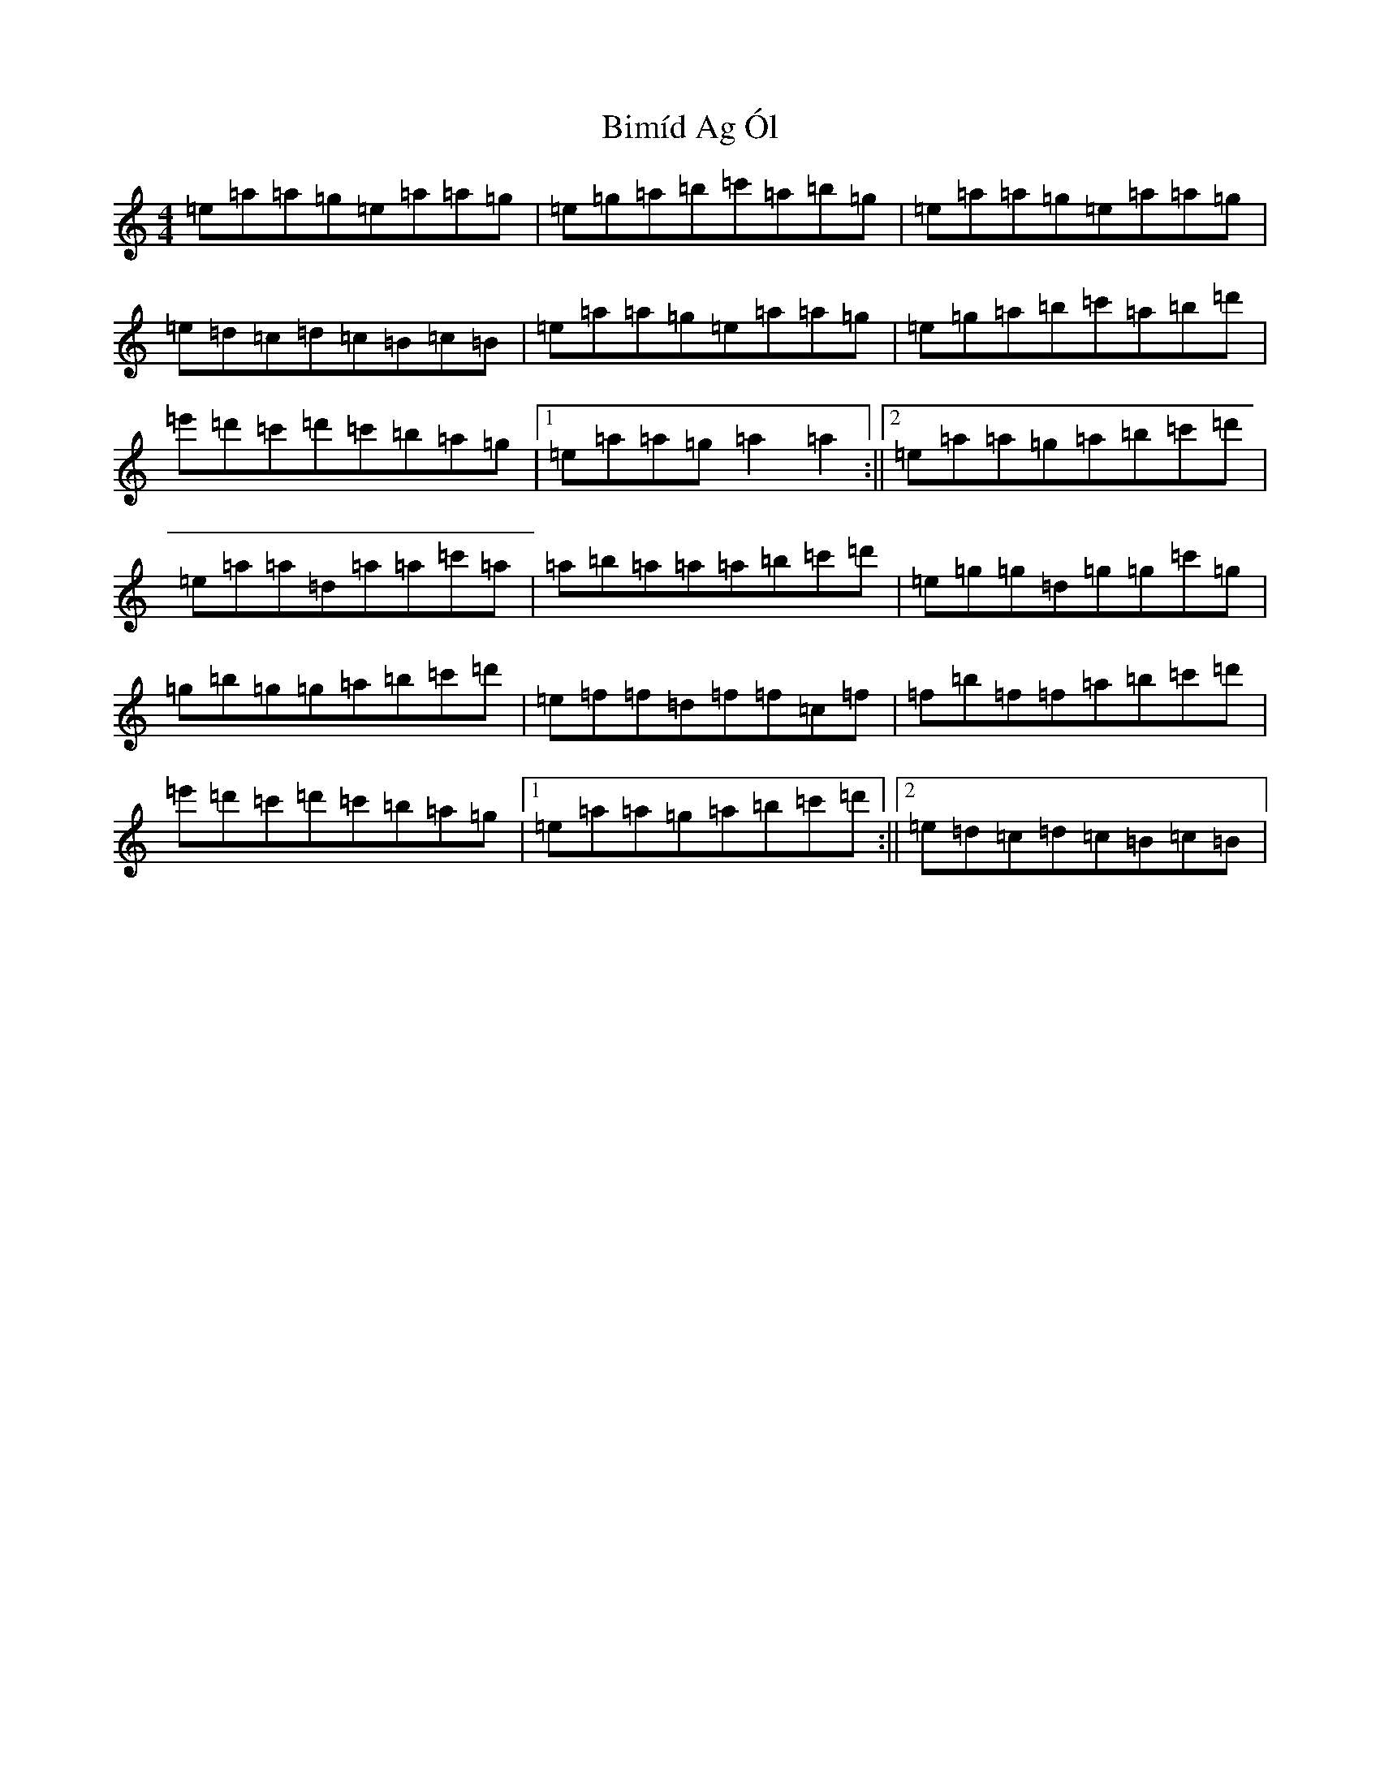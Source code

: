 X: 3387
T: Bimíd Ag Ól
S: https://thesession.org/tunes/3456#setting28626
Z: G Major
R: jig
M:4/4
L:1/8
K: C Major
=e=a=a=g=e=a=a=g|=e=g=a=b=c'=a=b=g|=e=a=a=g=e=a=a=g|=e=d=c=d=c=B=c=B|=e=a=a=g=e=a=a=g|=e=g=a=b=c'=a=b=d'|=e'=d'=c'=d'=c'=b=a=g|1=e=a=a=g=a2=a2:||2=e=a=a=g=a=b=c'=d'|=e=a=a=d=a=a=c'=a|=a=b=a=a=a=b=c'=d'|=e=g=g=d=g=g=c'=g|=g=b=g=g=a=b=c'=d'|=e=f=f=d=f=f=c=f|=f=b=f=f=a=b=c'=d'|=e'=d'=c'=d'=c'=b=a=g|1=e=a=a=g=a=b=c'=d':||2=e=d=c=d=c=B=c=B|